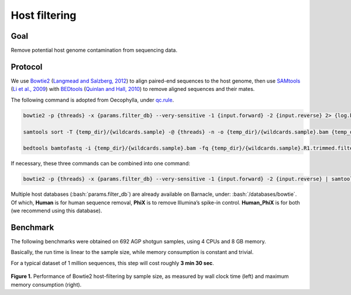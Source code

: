 Host filtering
===============

----
Goal
----

Remove potential host genome contamination from sequencing data.

--------
Protocol
--------

We use `Bowtie2 <http://bowtie-bio.sourceforge.net/bowtie2/index.shtml>`__ (`Langmead and Salzberg, 2012 <https://www.nature.com/articles/nmeth.1923>`__) to align paired-end sequences to the host genome, then use `SAMtools <http://samtools.sourceforge.net/>`__ (`Li et al., 2009 <https://academic.oup.com/bioinformatics/article/25/16/2078/204688>`__) with `BEDtools <https://bedtools.readthedocs.io/en/latest/>`__ (`Quinlan and Hall, 2010 <https://academic.oup.com/bioinformatics/article/26/6/841/244688>`__) to remove aligned sequences and their mates.

The following command is adopted from Oecophylla, under `qc.rule <https://github.com/biocore/oecophylla/blob/7e2c8e030fb2e3943762156dd7d84fdf945dbc92/oecophylla/qc/qc.rule#L214>`__.

.. code:: bash

    bowtie2 -p {threads} -x {params.filter_db} --very-sensitive -1 {input.forward} -2 {input.reverse} 2> {log.bowtie}| samtools view -f 12 -F 256 -b -o {temp_dir}/{wildcards.sample}.unsorted.bam 2> {log.other}

    samtools sort -T {temp_dir}/{wildcards.sample} -@ {threads} -n -o {temp_dir}/{wildcards.sample}.bam {temp_dir}/{wildcards.sample}.unsorted.bam 2> {log.other}

    bedtools bamtofastq -i {temp_dir}/{wildcards.sample}.bam -fq {temp_dir}/{wildcards.sample}.R1.trimmed.filtered.fastq -fq2 {temp_dir}/{wildcards.sample}.R2.trimmed.filtered.fastq 2> {log.other}

If necessary, these three commands can be combined into one command:

.. code:: bash

    bowtie2 -p {threads} -x {params.filter_db} --very-sensitive -1 {input.forward} -2 {input.reverse} | samtools view -f 12 -F 256 | samtools sort -@ {threads} -n | samtools view -bS | bedtools bamtofastq -i - -fq {output.forward} -fq2 {output.reverse} &> {log}

Multiple host databases (:bash:`params.filter_db`) are already available on Barnacle, under: :bash:`/databases/bowtie`. Of which, **Human** is for human sequence removal, **PhiX** is to remove Illumina’s spike-in control. **Human_PhiX** is for both (we recommend using this database).

---------
Benchmark
---------

The following benchmarks were obtained on 692 AGP shotgun samples, using 4 CPUs and 8 GB memory.

Basically, the run time is linear to the sample size, while memory consumption is constant and trivial.

For a typical dataset of 1 million sequences, this step will cost roughly **3 min 30 sec**.

.. figure::  support_files/benchmarks/bowtie2.png
   :align:   center

**Figure 1.** Performance of Bowtie2 host-filtering by sample size, as measured by wall clock time (left) and maximum memory consumption (right).
